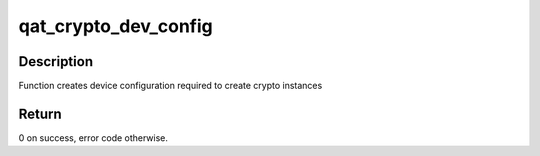 .. -*- coding: utf-8; mode: rst -*-
.. src-file: drivers/crypto/qat/qat_common/qat_crypto.c

.. _`qat_crypto_dev_config`:

qat_crypto_dev_config
=====================

.. c:function:: int qat_crypto_dev_config(struct adf_accel_dev *accel_dev)

    create dev config required to create crypto inst.

    :param struct adf_accel_dev \*accel_dev:
        Pointer to acceleration device.

.. _`qat_crypto_dev_config.description`:

Description
-----------

Function creates device configuration required to create crypto instances

.. _`qat_crypto_dev_config.return`:

Return
------

0 on success, error code otherwise.

.. This file was automatic generated / don't edit.


